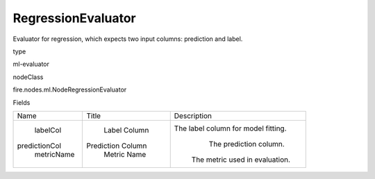 
RegressionEvaluator
^^^^^^ 

Evaluator for regression, which expects two input columns: prediction and label.

type

ml-evaluator

nodeClass

fire.nodes.ml.NodeRegressionEvaluator

Fields

+---------------+-------------------+-------------------------------------+
|      Name     |       Title       |             Description             |
+---------------+-------------------+-------------------------------------+
|    labelCol   |    Label Column   | The label column for model fitting. |
| predictionCol | Prediction Column |        The prediction column.       |
|   metricName  |    Metric Name    |    The metric used in evaluation.   |
+---------------+-------------------+-------------------------------------+